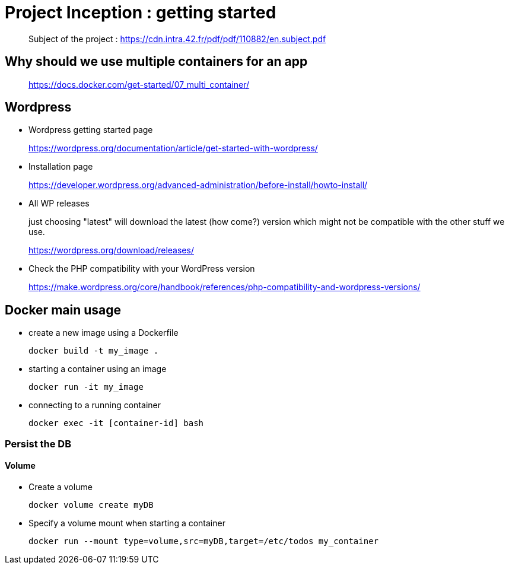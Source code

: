 = Project Inception : getting started

____
Subject of the project : https://cdn.intra.42.fr/pdf/pdf/110882/en.subject.pdf
____

== Why should we use multiple containers for an app

____
https://docs.docker.com/get-started/07_multi_container/
____

== Wordpress

* Wordpress getting started page
____
https://wordpress.org/documentation/article/get-started-with-wordpress/
____

* Installation page
____
https://developer.wordpress.org/advanced-administration/before-install/howto-install/
____

* All WP releases
+
just choosing "latest" will download the latest (how come?) version which might not be compatible with the other stuff we use.
____
https://wordpress.org/download/releases/
____

* Check the PHP compatibility with your WordPress version
____
https://make.wordpress.org/core/handbook/references/php-compatibility-and-wordpress-versions/
____

== Docker main usage

* create a new image using a Dockerfile
+
[,bash]
----
docker build -t my_image .
----
* starting a container using an image
+
[,bash]
----
docker run -it my_image
----
* connecting to a running container
+
[,bash]
----
docker exec -it [container-id] bash
----

=== Persist the DB

==== Volume

* Create a volume
+
[,bash]
----
docker volume create myDB
----
* Specify a volume mount when starting a container
+
[,bash]
----
docker run --mount type=volume,src=myDB,target=/etc/todos my_container
----
